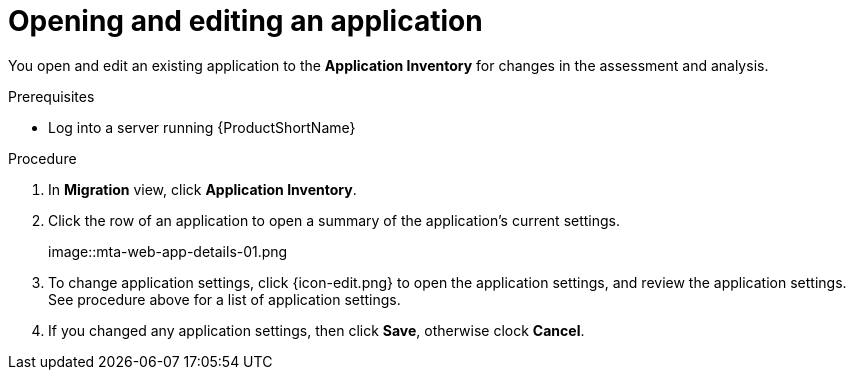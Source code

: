 // Module included in the following assemblies:
//
// * docs/web-console-guide/master.adoc

:_content-type: PROCEDURE
[id="mta-web-edit-application_{context}"]
= Opening and editing an application

You open and edit an existing application to the *Application Inventory* for changes in the assessment and analysis.

.Prerequisites

* Log into a server running {ProductShortName}

.Procedure

. In *Migration* view, click *Application Inventory*.
. Click the row of an application to open a summary of the application's current settings.
+
// Get updated image from MTA UI
image::mta-web-app-details-01.png

. To change application settings, click {icon-edit.png} to open the application settings, and review the application settings. See procedure above for a list of application settings.
. If you changed any application settings, then click *Save*, otherwise clock *Cancel*.

// [Verification]
